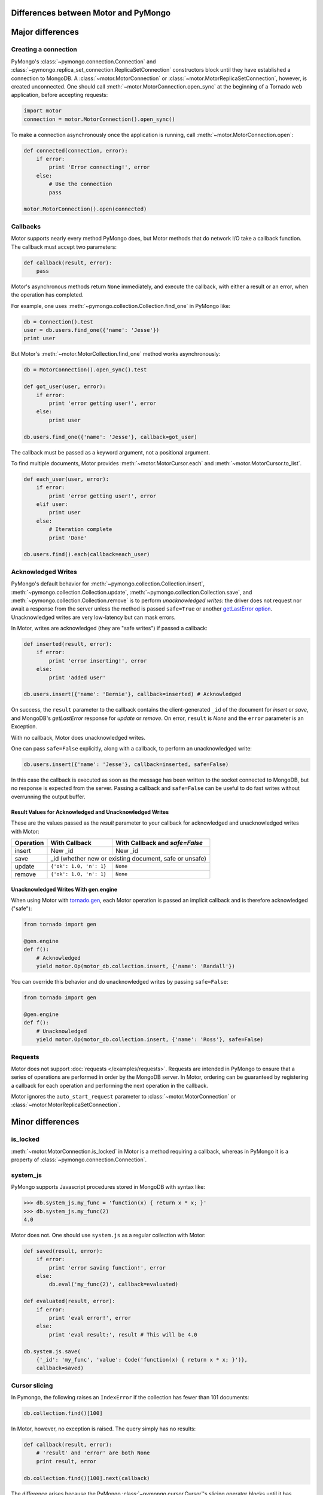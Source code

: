 Differences between Motor and PyMongo
=====================================

Major differences
=================

Creating a connection
---------------------

PyMongo's :class:`~pymongo.connection.Connection` and
:class:`~pymongo.replica_set_connection.ReplicaSetConnection` constructors
block until they have established a connection to MongoDB. A
:class:`~motor.MotorConnection` or :class:`~motor.MotorReplicaSetConnection`,
however, is created unconnected. One should call
:meth:`~motor.MotorConnection.open_sync` at the beginning of a Tornado web
application, before accepting requests:

.. code-block:: python

    import motor
    connection = motor.MotorConnection().open_sync()

To make a connection asynchronously once the application is running, call
:meth:`~motor.MotorConnection.open`:

.. code-block:: python

    def connected(connection, error):
        if error:
            print 'Error connecting!', error
        else:
            # Use the connection
            pass

    motor.MotorConnection().open(connected)

Callbacks
---------

Motor supports nearly every method PyMongo does, but Motor methods that
do network I/O take a callback function. The callback must accept two
parameters:

.. code-block:: python

    def callback(result, error):
        pass

Motor's asynchronous methods return ``None`` immediately, and execute the
callback, with either a result or an error, when the operation has completed.

For example, one uses
:meth:`~pymongo.collection.Collection.find_one` in PyMongo like:

.. code-block:: python

    db = Connection().test
    user = db.users.find_one({'name': 'Jesse'})
    print user

But Motor's :meth:`~motor.MotorCollection.find_one` method works asynchronously:

.. code-block:: python

    db = MotorConnection().open_sync().test

    def got_user(user, error):
        if error:
            print 'error getting user!', error
        else:
            print user

    db.users.find_one({'name': 'Jesse'}, callback=got_user)

The callback must be passed as a keyword argument, not a positional argument.

To find multiple documents, Motor provides :meth:`~motor.MotorCursor.each` and
:meth:`~motor.MotorCursor.to_list`.

.. code-block:: python

    def each_user(user, error):
        if error:
            print 'error getting user!', error
        elif user:
            print user
        else:
            # Iteration complete
            print 'Done'

    db.users.find().each(callback=each_user)

Acknowledged Writes
-------------------

PyMongo's default behavior for
:meth:`~pymongo.collection.Collection.insert`,
:meth:`~pymongo.collection.Collection.update`,
:meth:`~pymongo.collection.Collection.save`, and
:meth:`~pymongo.collection.Collection.remove` is to perform *unacknowledged
writes*: the driver does not request nor await a response from the server unless
the method is passed ``safe=True`` or another
`getLastError option <http://www.mongodb.org/display/DOCS/getLastError+Command>`_.
Unacknowledged writes are very low-latency but can mask errors.

In Motor, writes are acknowledged (they are "safe writes") if passed a callback:

.. code-block:: python

    def inserted(result, error):
        if error:
            print 'error inserting!', error
        else:
            print 'added user'

    db.users.insert({'name': 'Bernie'}, callback=inserted) # Acknowledged

On success, the ``result`` parameter to the callback contains the
client-generated ``_id`` of the document for `insert` or `save`, and MongoDB's
`getLastError` response for `update` or `remove`. On error, ``result`` is `None`
and the ``error`` parameter is an Exception.

With no callback, Motor does unacknowledged writes.

One can pass ``safe=False`` explicitly, along with a callback, to perform an
unacknowledged write:

.. code-block:: python

    db.users.insert({'name': 'Jesse'}, callback=inserted, safe=False)

In this case the callback is executed as soon as the message has been written to
the socket connected to MongoDB, but no response is expected from the server.
Passing a callback and ``safe=False`` can be useful to do fast writes without
overrunning the output buffer.

Result Values for Acknowledged and Unacknowledged Writes
''''''''''''''''''''''''''''''''''''''''''''''''''''''''

These are the values passed as the `result` parameter to your callback for
acknowledged and unacknowledged writes with Motor:

+-----------+-------------------------+--------------------------------+
| Operation | With Callback           | With Callback and `safe=False` |
+===========+=========================+================================+
| insert    | New \_id                | New \_id                       |
+-----------+-------------------------+--------------------------------+
| save      | \_id (whether new or existing document, safe or unsafe)  |
+-----------+-------------------------+--------------------------------+
| update    | ``{'ok': 1.0, 'n': 1}`` | ``None``                       |
+-----------+-------------------------+--------------------------------+
| remove    | ``{'ok': 1.0, 'n': 1}`` | ``None``                       |
+-----------+-------------------------+--------------------------------+

Unacknowledged Writes With gen.engine
'''''''''''''''''''''''''''''''''''''

When using Motor with `tornado.gen`_, each Motor operation is passed an implicit
callback and is therefore acknowledged ("safe"):

.. code-block:: python

    from tornado import gen

    @gen.engine
    def f():
        # Acknowledged
        yield motor.Op(motor_db.collection.insert, {'name': 'Randall'})

You can override this behavior and do unacknowledged writes by passing
``safe=False``:

.. code-block:: python

    from tornado import gen

    @gen.engine
    def f():
        # Unacknowledged
        yield motor.Op(motor_db.collection.insert, {'name': 'Ross'}, safe=False)

.. _tornado.gen: http://www.tornadoweb.org/documentation/gen.html

.. seealso:: :ref:`generator-interface`

Requests
--------

Motor does not support :doc:`requests </examples/requests>`. Requests are
intended in PyMongo to ensure that a series of operations are performed in
order by the MongoDB server. In Motor, ordering can be guaranteed by
registering a callback for each operation and performing the next operation in
the callback.

Motor ignores the ``auto_start_request`` parameter to
:class:`~motor.MotorConnection` or :class:`~motor.MotorReplicaSetConnection`.

Minor differences
=================

is_locked
---------

:meth:`~motor.MotorConnection.is_locked` in Motor is a method requiring a
callback, whereas in PyMongo it is a property of
:class:`~pymongo.connection.Connection`.

system_js
---------

PyMongo supports Javascript procedures stored in MongoDB with syntax like:

.. code-block:: python

    >>> db.system_js.my_func = 'function(x) { return x * x; }'
    >>> db.system_js.my_func(2)
    4.0

Motor does not. One should use ``system.js`` as a regular collection with Motor:

.. code-block:: python

    def saved(result, error):
        if error:
            print 'error saving function!', error
        else:
            db.eval('my_func(2)', callback=evaluated)

    def evaluated(result, error):
        if error:
            print 'eval error!', error
        else:
            print 'eval result:', result # This will be 4.0

    db.system.js.save(
        {'_id': 'my_func', 'value': Code('function(x) { return x * x; }')},
        callback=saved)

.. seealso:: `Server-side code execution <http://www.mongodb.org/display/DOCS/Server-side+Code+Execution>`_

Cursor slicing
--------------

In Pymongo, the following raises an ``IndexError`` if the collection has fewer
than 101 documents:

.. code-block:: python

    db.collection.find()[100]

In Motor, however, no exception is raised. The query simply has no results:

.. code-block:: python

    def callback(result, error):
        # 'result' and 'error' are both None
        print result, error

    db.collection.find()[100].next(callback)

The difference arises because the PyMongo :class:`~pymongo.cursor.Cursor`'s
slicing operator blocks until it has queried the MongoDB server, and determines
if a document exists at the desired offset; Motor simply returns a new
:class:`~motor.MotorCursor` with a skip and limit applied.